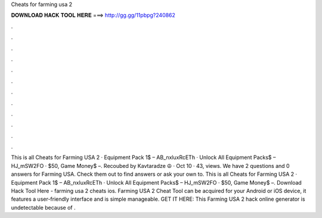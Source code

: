 Cheats for farming usa 2

𝐃𝐎𝐖𝐍𝐋𝐎𝐀𝐃 𝐇𝐀𝐂𝐊 𝐓𝐎𝐎𝐋 𝐇𝐄𝐑𝐄 ===> http://gg.gg/11pbpg?240862

.

.

.

.

.

.

.

.

.

.

.

.

This is all Cheats for Farming USA 2 · Equipment Pack 1$ – AB_nxluxRcETh · Unlock All Equipment Packs$ – HJ_mSW2FO · $50, Game Money$ –. Recoubed by Kavtaradze ☮ · Oct 10 · 43, views.  We have 2 questions and 0 answers for Farming USA. Check them out to find answers or ask your own to. This is all Cheats for Farming USA 2 · Equipment Pack 1$ – AB_nxluxRcETh · Unlock All Equipment Packs$ – HJ_mSW2FO · $50, Game Money$ –. Download Hack Tool Here -  farming usa 2 cheats ios. Farming USA 2 Cheat Tool can be acquired for your Android or iOS device, it features a user-friendly interface and is simple manageable. GET IT HERE:  This Farming USA 2 hack online generator is undetectable because of .